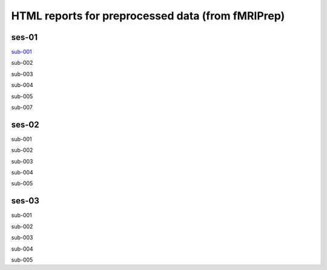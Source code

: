 HTML reports for preprocessed data (from fMRIPrep)
==================================================
ses-01
------
`sub-001 <https://arbaneu.github.io/ses-01/index.html/>`_

sub-002

sub-003

sub-004

sub-005

sub-007

ses-02
------
sub-001

sub-002

sub-003

sub-004

sub-005

ses-03
------
sub-001

sub-002

sub-003

sub-004

sub-005
